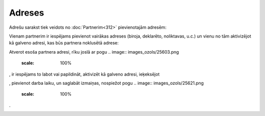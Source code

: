 .. 192 Adreses*********** 


Adrešu sarakst tiek veidots no :doc:`Partnerim<312>` pievienotajām
adresēm:



.. image:: images_ozols/25712.png
    :scale: 100%




Vienam partnerim ir iespējams pievienot vairākas adreses (biroja,
deklarēto, noliktavas, u.c.) un vienu no tām aktivizējot kā galveno
adresi, kas būs partnera noklusētā adrese:



.. image:: images_ozols/25715.png
    :scale: 100%




Atverot esoša partnera adresi, rīku joslā ar pogu .. image::
images_ozols/25603.png
    :scale: 100%
, ir iespējams to labot vai papildināt, aktivizēt kā galveno adresi,
ieķeksējot .. image:: images_ozols/25717.png
    :scale: 100%
, pievienot darba laiku, un saglabāt izmaiņas, nospiežot pogu ..
image:: images_ozols/25621.png
    :scale: 100%
.



.. image:: images_ozols/25719.png
    :scale: 100%


 